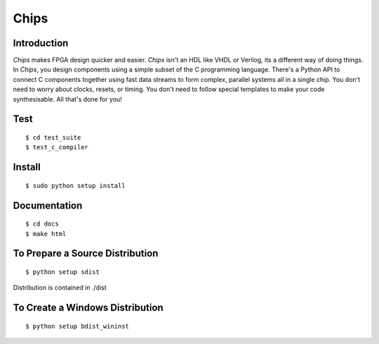 Chips
=====

Introduction
------------

*Chips* makes FPGA design quicker and easier. *Chips* isn't an HDL like VHDL or
Verilog, its a different way of doing things. In *Chips*, you design components
using a simple subset of the C programming language. There's a Python API to
connect C components together using fast data streams to form complex, parallel
systems all in a single chip. You don't need to worry about clocks, resets,
or timing. You don't need to follow special templates to make your code
synthesisable. All that's done for you!

Test
----

::

        $ cd test_suite
        $ test_c_compiler

Install
-------

::

        $ sudo python setup install

Documentation
-------------

::

        $ cd docs
        $ make html

To Prepare a Source Distribution
--------------------------------

::

        $ python setup sdist

Distribution is contained in ./dist

To Create a Windows Distribution
--------------------------------

::

        $ python setup bdist_wininst
